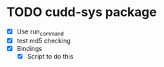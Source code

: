 * TODO cudd-sys package
  - [X] Use run_command
  - [X] test md5 checking
  - [X] Bindings
    - [X] Script to do this
